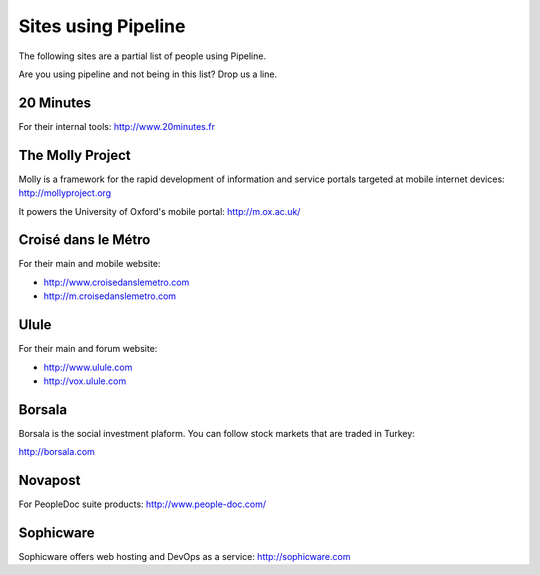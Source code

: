 .. _ref-using:

====================
Sites using Pipeline
====================

The following sites are a partial list of people using Pipeline.

Are you using pipeline and not being in this list? Drop us a line. 

20 Minutes
----------

For their internal tools: http://www.20minutes.fr

The Molly Project
-----------------

Molly is a framework for the rapid development of information and service
portals targeted at mobile internet devices: http://mollyproject.org

It powers the University of Oxford's mobile portal: http://m.ox.ac.uk/

Croisé dans le Métro
--------------------

For their main and mobile website:

* http://www.croisedanslemetro.com
* http://m.croisedanslemetro.com

Ulule
-----

For their main and forum website:

* http://www.ulule.com
* http://vox.ulule.com

Borsala
-------

Borsala is the social investment plaform. You can follow stock markets that are traded in Turkey:

http://borsala.com

Novapost
--------

For PeopleDoc suite products: http://www.people-doc.com/

Sophicware
----------

Sophicware offers web hosting and DevOps as a service: http://sophicware.com
